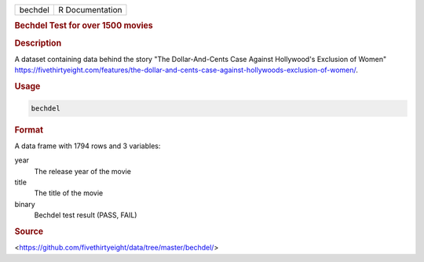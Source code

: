 .. container::

   .. container::

      ======= ===============
      bechdel R Documentation
      ======= ===============

      .. rubric:: Bechdel Test for over 1500 movies
         :name: bechdel-test-for-over-1500-movies

      .. rubric:: Description
         :name: description

      A dataset containing data behind the story "The Dollar-And-Cents
      Case Against Hollywood's Exclusion of Women"
      https://fivethirtyeight.com/features/the-dollar-and-cents-case-against-hollywoods-exclusion-of-women/.

      .. rubric:: Usage
         :name: usage

      .. code:: R

         bechdel

      .. rubric:: Format
         :name: format

      A data frame with 1794 rows and 3 variables:

      year
         The release year of the movie

      title
         The title of the movie

      binary
         Bechdel test result (PASS, FAIL)

      .. rubric:: Source
         :name: source

      <https://github.com/fivethirtyeight/data/tree/master/bechdel/>
